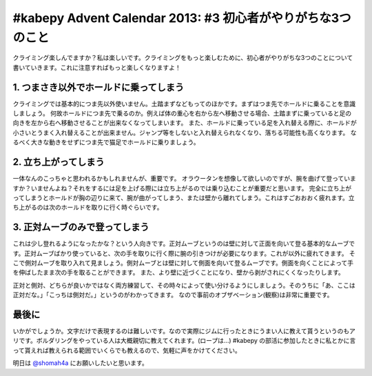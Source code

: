 #kabepy Advent Calendar 2013: #3 初心者がやりがちな3つのこと
============================================================

クライミング楽しんでますか？私は楽しいです。クライミングをもっと楽しむために、初心者がやりがちな3つのことについて書いていきます。これに注意すればもっと楽しくなりますよ！


1. つまさき以外でホールドに乗ってしまう
---------------------------------------

クライミングでは基本的につま先以外使いません。土踏まずなどもってのほかです。まずはつま先でホールドに乗ることを意識しましょう。
何故ホールドにつま先で乗るのか。例えば体の重心を右から左へ移動させる場合、土踏まずに乗っていると足の向きを左から右へ移動させることが出来なくなってしまいます。
また、ホールドに乗っている足を入れ替える際に、ホールドが小さいとうまく入れ替えることが出来ません。ジャンプ等をしないと入れ替えられなくなり、落ちる可能性も高くなります。
なるべく大きな動きをせずにつま先で猫足でホールドに乗りましょう。


2. 立ち上がってしまう
---------------------

一体なんのこっちゃと思われるかもしれませんが、重要です。
オラウータンを想像して欲しいのですが、腕を曲げて登っていますか？いませんよね？それをするには足を上げる際には立ち上がるのでは乗り込むことが重要だと思います。
完全に立ち上がってしまうとホールドが胸の辺りに来て、腕が曲がってしまう、または壁から離れてしまう。これはすごおおおく疲れます。立ち上がるのは次のホールドを取りに行く時ぐらいです。

3. 正対ムーブのみで登ってしまう
-------------------------------

これは少し登れるようになったかな？という人向きです。正対ムーブというのは壁に対して正面を向いて登る基本的なムーブです。正対ムーブばかり使っていると、次の手を取りに行く際に腕の引きつけが必要になります。これが以外に疲れてきます。
そこで側対ムーブを取り入れて見ましょう。側対ムーブとは壁に対して側面を向いて登るムーブです。側面を向くことによって手を伸ばしたまま次の手を取ることができます。
また、より壁に近づくことになり、壁から剥がされにくくなったりします。

正対と側対、どちらが良いかではなく両方練習して、その時々によって使い分けるようにしましょう。そのうちに「あ、ここは正対だな。」「こっちは側対だ。」というのがわかってきます。
なので事前のオブザベーション(観察)は非常に重要です。


最後に
------

いかがでしょうか。文字だけで表現するのは難しいです。なので実際にジムに行ったときにうまい人に教えて貰うというのもアリです。ボルダリングをやっている人は大概親切に教えてくれます。(ロープは…)
#kabepy の部活に参加したときに私とかに言って貰えれば教えられる範囲でいくらでも教えるので、気軽に声をかけてください。

明日は `@shomah4a <https://twitter.com/shomah4a>`_ にお願いしたいと思います。

.. author:: default
.. categories:: クライミング
.. tags:: クライミング, 初心者, #kabepy
.. comments::
